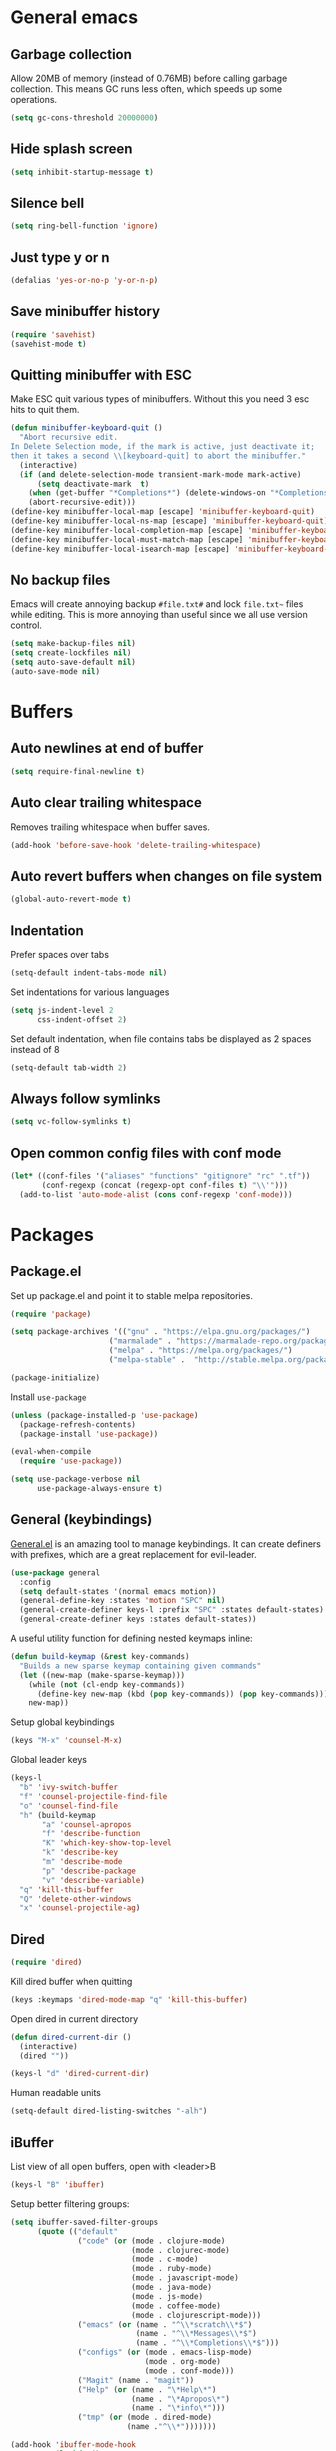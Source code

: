 * General emacs
** Garbage collection

   Allow 20MB of memory (instead of 0.76MB) before calling garbage collection. This means GC runs less often, which speeds up some operations.

   #+BEGIN_SRC emacs-lisp
   (setq gc-cons-threshold 20000000)
   #+END_SRC
** Hide splash screen

   #+BEGIN_SRC emacs-lisp
   (setq inhibit-startup-message t)
   #+END_SRC

** Silence bell

   #+BEGIN_SRC emacs-lisp
   (setq ring-bell-function 'ignore)
   #+END_SRC

** Just type y or n

   #+BEGIN_SRC emacs-lisp
   (defalias 'yes-or-no-p 'y-or-n-p)
   #+END_SRC
** Save minibuffer history

   #+BEGIN_SRC emacs-lisp
   (require 'savehist)
   (savehist-mode t)
   #+END_SRC

** Quitting minibuffer with ESC

   Make ESC quit various types of minibuffers. Without this you need 3 esc hits to quit them.

   #+BEGIN_SRC emacs-lisp
     (defun minibuffer-keyboard-quit ()
       "Abort recursive edit.
     In Delete Selection mode, if the mark is active, just deactivate it;
     then it takes a second \\[keyboard-quit] to abort the minibuffer."
       (interactive)
       (if (and delete-selection-mode transient-mark-mode mark-active)
           (setq deactivate-mark  t)
         (when (get-buffer "*Completions*") (delete-windows-on "*Completions*"))
         (abort-recursive-edit)))
     (define-key minibuffer-local-map [escape] 'minibuffer-keyboard-quit)
     (define-key minibuffer-local-ns-map [escape] 'minibuffer-keyboard-quit)
     (define-key minibuffer-local-completion-map [escape] 'minibuffer-keyboard-quit)
     (define-key minibuffer-local-must-match-map [escape] 'minibuffer-keyboard-quit)
     (define-key minibuffer-local-isearch-map [escape] 'minibuffer-keyboard-quit)
   #+END_SRC

** No backup files

   Emacs will create annoying backup ~#file.txt#~ and lock ~file.txt~~
   files while editing. This is more annoying than useful since we all
   use version control.

   #+BEGIN_SRC emacs-lisp
   (setq make-backup-files nil)
   (setq create-lockfiles nil)
   (setq auto-save-default nil)
   (auto-save-mode nil)
   #+END_SRC

* Buffers
** Auto newlines at end of buffer

   #+BEGIN_SRC emacs-lisp
   (setq require-final-newline t)
   #+END_SRC
** Auto clear trailing whitespace

   Removes trailing whitespace when buffer saves.

   #+BEGIN_SRC emacs-lisp
   (add-hook 'before-save-hook 'delete-trailing-whitespace)
   #+END_SRC

** Auto revert buffers when changes on file system

   #+BEGIN_SRC emacs-lisp
   (global-auto-revert-mode t)
   #+END_SRC

** Indentation

   Prefer spaces over tabs

   #+BEGIN_SRC emacs-lisp
   (setq-default indent-tabs-mode nil)
   #+END_SRC

   Set indentations for various languages

   #+BEGIN_SRC emacs-lisp
   (setq js-indent-level 2
         css-indent-offset 2)
   #+END_SRC

   Set default indentation, when file contains tabs be displayed as 2 spaces instead of 8

   #+BEGIN_SRC emacs-lisp
   (setq-default tab-width 2)
   #+END_SRC

** Always follow symlinks

   #+BEGIN_SRC emacs-lisp
   (setq vc-follow-symlinks t)
   #+END_SRC

** Open common config files with conf mode

   #+BEGIN_SRC emacs-lisp
   (let* ((conf-files '("aliases" "functions" "gitignore" "rc" ".tf"))
          (conf-regexp (concat (regexp-opt conf-files t) "\\'")))
     (add-to-list 'auto-mode-alist (cons conf-regexp 'conf-mode)))
   #+END_SRC

* Packages
** Package.el

  Set up package.el and point it to stable melpa repositories.

  #+BEGIN_SRC emacs-lisp
   (require 'package)

   (setq package-archives '(("gnu" . "https://elpa.gnu.org/packages/")
                         ("marmalade" . "https://marmalade-repo.org/packages/")
                         ("melpa" . "https://melpa.org/packages/")
                         ("melpa-stable" .  "http://stable.melpa.org/packages/")))

   (package-initialize)
  #+END_SRC

  Install ~use-package~

  #+BEGIN_SRC emacs-lisp
   (unless (package-installed-p 'use-package)
     (package-refresh-contents)
     (package-install 'use-package))

   (eval-when-compile
     (require 'use-package))

   (setq use-package-verbose nil
         use-package-always-ensure t)
  #+END_SRC

** General (keybindings)

   [[https://github.com/noctuid/general.el][General.el]] is an amazing tool to manage keybindings. It can create definers with prefixes, which are a great replacement for evil-leader.

   #+BEGIN_SRC emacs-lisp
   (use-package general
     :config
     (setq default-states '(normal emacs motion))
     (general-define-key :states 'motion "SPC" nil)
     (general-create-definer keys-l :prefix "SPC" :states default-states)
     (general-create-definer keys :states default-states))
   #+END_SRC

   A useful utility function for defining nested keymaps inline:

   #+BEGIN_SRC emacs-lisp
     (defun build-keymap (&rest key-commands)
       "Builds a new sparse keymap containing given commands"
       (let ((new-map (make-sparse-keymap)))
         (while (not (cl-endp key-commands))
           (define-key new-map (kbd (pop key-commands)) (pop key-commands)))
         new-map))
   #+END_SRC

   Setup global keybindings

   #+BEGIN_SRC emacs-lisp
     (keys "M-x" 'counsel-M-x)
    #+END_SRC

   Global leader keys

   #+BEGIN_SRC emacs-lisp
     (keys-l
       "b" 'ivy-switch-buffer
       "f" 'counsel-projectile-find-file
       "o" 'counsel-find-file
       "h" (build-keymap
            "a" 'counsel-apropos
            "f" 'describe-function
            "K" 'which-key-show-top-level
            "k" 'describe-key
            "m" 'describe-mode
            "p" 'describe-package
            "v" 'describe-variable)
       "q" 'kill-this-buffer
       "Q" 'delete-other-windows
       "x" 'counsel-projectile-ag)
   #+END_SRC

** Dired

   #+BEGIN_SRC emacs-lisp
   (require 'dired)
   #+END_SRC

   Kill dired buffer when quitting

   #+BEGIN_SRC emacs-lisp
   (keys :keymaps 'dired-mode-map "q" 'kill-this-buffer)
   #+END_SRC

   Open dired in current directory

   #+BEGIN_SRC emacs-lisp
   (defun dired-current-dir ()
     (interactive)
     (dired ""))

   (keys-l "d" 'dired-current-dir)
   #+END_SRC

   Human readable units

   #+BEGIN_SRC emacs-lisp
   (setq-default dired-listing-switches "-alh")
   #+END_SRC

** iBuffer

   List view of all open buffers, open with <leader>B

   #+BEGIN_SRC emacs-lisp
   (keys-l "B" 'ibuffer)
   #+END_SRC

   Setup better filtering groups:

   #+BEGIN_SRC emacs-lisp
     (setq ibuffer-saved-filter-groups
           (quote (("default"
                    ("code" (or (mode . clojure-mode)
                                (mode . clojurec-mode)
                                (mode . c-mode)
                                (mode . ruby-mode)
                                (mode . javascript-mode)
                                (mode . java-mode)
                                (mode . js-mode)
                                (mode . coffee-mode)
                                (mode . clojurescript-mode)))
                    ("emacs" (or (name . "^\\*scratch\\*$")
                                 (name . "^\\*Messages\\*$")
                                 (name . "^\\*Completions\\*$")))
                    ("configs" (or (mode . emacs-lisp-mode)
                                   (mode . org-mode)
                                   (mode . conf-mode)))
                    ("Magit" (name . "magit"))
                    ("Help" (or (name . "\*Help\*")
                                (name . "\*Apropos\*")
                                (name . "\*info\*")))
                    ("tmp" (or (mode . dired-mode)
                               (name ."^\\*")))))))

     (add-hook 'ibuffer-mode-hook
               (lambda ()
                 (ibuffer-switch-to-saved-filter-groups "default")))

     (setq ibuffer-show-empty-filter-groups nil)
   #+END_SRC

** Exec path from shell
   Ensure environment variables inside Emacs look the same as in the user's shell.

   #+BEGIN_SRC emacs-lisp
     (use-package exec-path-from-shell
       :config (exec-path-from-shell-initialize))
   #+END_SRC

** Evil
*** Evil Mode

    What would we do without [[https://github.com/emacs-evil/evil][Evil]]

    #+BEGIN_SRC emacs-lisp
      (use-package evil
        :init
        (setq evil-want-fine-undo t)

        :config
        (evil-mode t)

        (evil-add-hjkl-bindings package-menu-mode-map 'emacs)
        (evil-add-hjkl-bindings ibuffer-mode-map 'emacs)

        (keys
          "C-h" 'evil-window-left
          "C-j" 'evil-window-down
          "C-k" 'evil-window-up
          "C-l" 'evil-window-right
          "j"   'evil-next-visual-line
          "k"   'evil-previous-visual-line))
    #+END_SRC

*** Evil NerdCommenter

    Easy commenting as a vi motion. Use ~gc<motion>~ to comment any vi text objects.

    #+BEGIN_SRC emacs-lisp
      (use-package evil-nerd-commenter
        :init
        (keys "gc" 'evilnc-comment-operator)
        (keys-l
          "c y" 'evilnc-copy-and-comment-lines))
    #+END_SRC

*** Evil Cleverparens

    [[https://github.com/luxbock/evil-cleverparens][Evil Cleverparens]] for editing lisps in evil. Especially makes sure killing and yanking lines don't include unmatched parens + easy surrounding expressions with ~M-[~ and ~M-(~.

    #+BEGIN_SRC emacs-lisp
      (use-package evil-cleverparens
        :init
        ;; Don't use crazy bindings for {, [, } and ] from evil-cleverparens
        (setq evil-cleverparens-use-additional-movement-keys nil))
    #+END_SRC

** Magit

   The killer app for Emacs

   #+BEGIN_SRC emacs-lisp
   (use-package magit
     :defer t
     :init
     (keys-l "g s" 'magit-status)

     :config
     (use-package evil-magit)
     ;; Go into insert mode when starting a commit message
     (add-hook 'git-commit-mode-hook 'evil-insert-state)

     ;; Enable leader keys in revision buffers
     (general-def magit-revision-mode-map "SPC" nil)

     (keys 'magit-blame-mode-map "q" 'magit-blame-quit)
     (keys 'git-rebase-mode-map "q" 'magit-rebase-abort)
     (keys 'magit-status-mode-map "K" 'magit-discard))
   #+END_SRC

** Company (autocompletion)

   #+BEGIN_SRC emacs-lisp
   (use-package company
     :init (global-company-mode)
     :config
     (setq company-idle-delay 0.1)
     (keys :states 'insert
       "<tab>" 'company-complete-common-or-cycle)
     (general-def 'company-active-map
       "C-s" 'company-filter-candidates
       "<tab>" 'company-complete-common-or-cycle
       "S-<tab>" 'company-select-previous-or-abort))
   #+END_SRC

** Which-key

   Display available keybindings in popup

   #+BEGIN_SRC emacs-lisp
   (use-package which-key
     :diminish which-key-mode
     :config
     (which-key-mode +1)
     (setq which-key-idle-delay 0.5)
     (which-key-setup-side-window-bottom))
    #+END_SRC

** Clojure
*** Set up clojure mode

    #+BEGIN_SRC emacs-lisp
    (use-package clojure-mode
      :defer t
      :init
      (defun parainbow-mode ()
        (interactive)
        (paredit-mode)
        (evil-cleverparens-mode)
        (rainbow-delimiters-mode)
        (eldoc-mode))
      (add-hook 'clojure-mode-hook 'parainbow-mode)
      (add-hook 'scheme-mode-hook 'parainbow-mode)
      (add-hook 'clojurescript-mode-hook 'parainbow-mode)
      (add-hook 'cider-repl-mode-hook 'parainbow-mode)
      (add-hook 'emacs-lisp-mode-hook 'parainbow-mode)

      :config
      (setq clojure-indent-style :always-align)
      (put-clojure-indent 'assoc 1))
    #+END_SRC

*** Cider

    Interactive repl and more

    #+BEGIN_SRC emacs-lisp
      (use-package cider
        :defer t
        :init
        (defvar cider-mode-maps
          '(cider-repl-mode-map
            clojure-mode-map
            clojurescript-mode-map))

        (defun cider-evil-eval-last-sexp ()
          "Just like `cider-evail-last-sexp`, but useful in evil mode where
                you cant move past the ending of the line. It will eval the last
                s-expression up until including the evil point."
          (interactive)
          (save-excursion
            (forward-char)
            (cider-eval-last-sexp)))

        (keys-l :keymaps cider-mode-maps
          "c" (build-keymap
               "c" 'cider-connect
               "d" 'cider-doc
               "i" 'cider-inspect-last-result
               "k" 'cider-repl-clear-buffer
               "q" 'cider-quit)
          "e" 'cider-evil-eval-last-sexp
          "E" 'cider-eval-buffer)
        (keys :keymaps cider-mode-maps "g f" 'cider-find-var)
        :config
        (setq cider-repl-display-help-banner nil
              cider-repl-pop-to-buffer-on-connect 'display-only))
    #+END_SRC

*** Eval Sexp Fu

    [[https://github.com/emacsmirror/eval-sexp-fu][Eval Sexp Fu]] highlights (flashes) what region is being evaluated for some visual feedback.

    #+BEGIN_SRC emacs-lisp
      (use-package eval-sexp-fu
        :config
        (set-face-attribute 'eval-sexp-fu-flash nil
                            :background (face-attribute 'success :foreground)
                            :foreground "#292b2e")
        (set-face-attribute 'eval-sexp-fu-flash-error nil
                            :background (face-attribute 'error :foreground)
                            :foreground "#292b2e")

        (setq eval-sexp-fu-flash-duration 0.1)

        (use-package cider-eval-sexp-fu))
    #+END_SRC

*** Clj Refactor

    Amazing refactoring utils for clojure

    #+BEGIN_SRC emacs-lisp
    (use-package clj-refactor
      :defer t
      :init
      (add-hook 'clojure-mode-hook 'clj-refactor-mode)
      (add-hook 'clojurescript-mode-hook 'clj-refactor-mode)

      ;; Copy over all mnemonic cljr functions into a keymap and bind it to <leader>r
      :config
      (let ((cljr-map (make-sparse-keymap)))
        (dolist (details cljr--all-helpers)
          (define-key cljr-map (car details) (cadr details)))
        (keys-l :keymaps 'clojure-mode-map
          "r" cljr-map)))
    #+END_SRC

*** Rainbow Delimiters

    Display all matching parens in a different set of colours

    #+BEGIN_SRC emacs-lisp
    (use-package rainbow-delimiters :defer t)
    #+END_SRC

*** Paredit

    [[https://www.emacswiki.org/emacs/ParEdit][Paredit]] allows for performing structured editing of S-expression
    data (lisps). Especially useful for slurping and barfing
    parentheses.

    #+BEGIN_SRC emacs-lisp
    (use-package paredit :defer t)
    #+END_SRC

*** Aggressive Indent

    Enforce consistent indentation, beautiful in lisps.

    #+BEGIN_SRC emacs-lisp
    (use-package aggressive-indent
      :defer t
      :diminish aggressive-indent-mode
      :init
      (add-hook 'clojure-mode-hook 'aggressive-indent-mode)
      (add-hook 'emacs-lisp-mode-hook 'aggressive-indent-mode)
      (add-hook 'clojurescript-mode-hook 'aggressive-indent-mode))
    #+END_SRC
** Project Management
*** Projectile

    #+BEGIN_SRC emacs-lisp
    (use-package projectile
      :diminish projectile-mode
      :config
      (projectile-global-mode)
      (setq projectile-require-project-root nil)
      (keys-l "p" 'projectile-command-map)

      ;; Projectile-ag
      (use-package ag :defer t :init (setq ag-reuse-buffers t)))
     #+END_SRC

*** Neotree

    Navigate en manage file tree in sidebar

    #+BEGIN_SRC emacs-lisp
    (defun neotree-project-root ()
      "Open NeoTree using the git root."
      (interactive)
      (let ((project-dir (projectile-project-root))
            (file-name (buffer-file-name)))
        (neotree-toggle)
        (when project-dir
          (neotree-dir project-dir)
          (neotree-find file-name))))

    (use-package neotree
      :defer t
      :init (keys-l "n" 'neotree-project-root)
      :config
      ;; (evil-make-overriding-map neotree-mode-map 'normal t)
      (keys 'neotree-mode-map
        "d" 'neotree-delete-node
        "J" 'neotree-select-down-node
        "K" 'neotree-select-up-node
        "q" 'neotree-hide
        "m" 'neotree-rename-node
        "n" 'neotree-create-node
        "c" 'neotree-copy-node
        "o" 'neotree-enter
        "x" (lambda () (interactive) (neotree-select-up-node) (neotree-enter))
        "<tab>" 'neotree-quick-look))
    #+END_SRC

*** Ivy

    Ivy is an amazing generic completion frontend. Ivy mode ensures
    that any Emacs command using completing-read-function uses ivy for
    completion.

    #+BEGIN_SRC emacs-lisp
    (use-package ivy
      :init
      ;; better scoring / result sorting
      (use-package flx)
      :diminish ivy-mode
      :config
      (ivy-mode)

      ;; Default to fuzzy matching
      (setq ivy-re-builders-alist '((t . ivy--regex-fuzzy)))

      (general-def ivy-minibuffer-map
        "<escape>" 'minibuffer-keyboard-quit
        "<tab>" 'ivy-alt-done
        "S-<tab>" 'ivy-insert-current
        "S-<return>" '(lambda () (interactive) (ivy-alt-done t))))
     #+END_SRC

    Counsel, and more specifically counsel projectile is a file finder build on top of ivy.

     #+BEGIN_SRC emacs-lisp
     (use-package counsel-projectile
       :init
       ;; Currently there is a breaking change in projectile. Until the fix is merged, this patches it:
       ;; https://github.com/ericdanan/counsel-projectile/pull/92
       (setq projectile-keymap-prefix (where-is-internal 'projectile-command-map nil t))
       :config
       (keys-l
         "f" 'counsel-projectile-find-file
         "p p" 'counsel-projectile-switch-project))
     #+END_SRC

* Layout
** Setup theme and font

   I like this Jansi! Even voor de pairing sessie, maar kies je eigen
   maar uit natuurlijk.

   #+BEGIN_SRC emacs-lisp
   (use-package monokai-theme :init (load-theme 'monokai t))
   (set-face-attribute 'default nil :font "Menlo" :height 145)
   #+END_SRC

** Highlight current line

   #+BEGIN_SRC emacs-lisp
   (global-hl-line-mode t)
   #+END_SRC

** Show matching paren

   #+BEGIN_SRC emacs-lisp
   (show-paren-mode 1)
   #+END_SRC

** Interface

   Hide menu bar

   #+BEGIN_SRC emacs-lisp
   (menu-bar-mode 0)
   #+END_SRC

   Hide toolbar, scroll bars and setup smaller fringe in GUI version

   #+BEGIN_SRC emacs-lisp
   (if window-system
       (progn (scroll-bar-mode -1)
              (tool-bar-mode -1)
              (fringe-mode 10)))
   #+END_SRC
